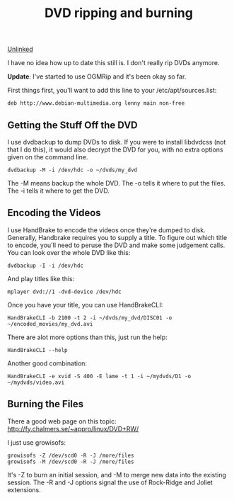 :PROPERTIES:
:ID:       17dd76c7-3232-484c-9051-ae5ee4b9289d
:END:
#+title: DVD ripping and burning

[[id:296E9CFB-967A-495D-B99A-EE62BCC72244][Unlinked]]

I have no idea how up to date this still is.  I don't really rip DVDs
anymore.

*Update*: I've started to use OGMRip and it's been okay so far.

First things first, you'll want to add this line to your
/etc/apt/sources.list:

#+begin_src 
deb http://www.debian-multimedia.org lenny main non-free
#+end_src

** Getting the Stuff Off the DVD

I use dvdbackup to dump DVDs to disk.  If you were to install libdvdcss (not
that I do this), it would also decrypt the DVD for you, with no extra
options given on the command line.

#+begin_src 
dvdbackup -M -i /dev/hdc -o ~/dvds/my_dvd
#+end_src

The -M means backup the whole DVD.  The -o tells it where to put the files.
The -i tells it where to get the DVD.

** Encoding the Videos

I use HandBrake to encode the videos once they're dumped to disk.
Generally, Handbrake requires you to supply a title.  To figure out which
title to encode, you'll need to peruse the DVD and make some judgement
calls.  You can look over the whole DVD like this:

#+begin_src 
dvdbackup -I -i /dev/hdc
#+end_src

And play titles like this:

#+begin_src 
mplayer dvd://1 -dvd-device /dev/hdc
#+end_src

Once you have your title, you can use HandBrakeCLI:

#+begin_src 
HandBrakeCLI -b 2100 -t 2 -i ~/dvds/my_dvd/DISC01 -o ~/encoded_movies/my_dvd.avi
#+end_src

There are alot more options than this, just run the help:

#+begin_src
HandBrakeCLI --help
#+end_src

Another good combination:

#+begin_src 
HandBrakeCLI -e xvid -S 400 -E lame -t 1 -i ~/mydvds/D1 -o ~/mydvds/video.avi
#+end_src

** Burning the Files

There a good web page on this topic:
http://fy.chalmers.se/~appro/linux/DVD+RW/

I just use growisofs:

#+begin_src 
growisofs -Z /dev/scd0 -R -J /more/files
growisofs -M /dev/scd0 -R -J /more/files
#+end_src

It's -Z to burn an initial session, and -M to merge new data into the
existing session.  The -R and -J options signal the use of Rock-Ridge and
Joliet extensions.
